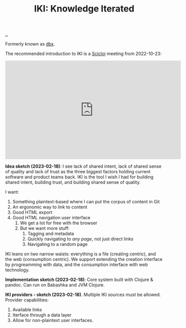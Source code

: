 :PROPERTIES:
:ID: b57bc14e-0a1b-49b0-a745-23c605414ba0
:END:
#+TITLE: IKI: Knowledge Iterated

[[file:..][..]]

Formerly known as [[id:f4762ab2-c1e5-4b90-9e59-be3ad6e6eafd][dbx]].

The recommended introduction to IKI is a [[id:1b1a3e02-9247-496e-b70f-2aee1251d1ff][Scicloj]] meeting from 2022-10-23:

#+BEGIN_EXPORT html
<iframe width="560" height="315" src="https://www.youtube.com/embed/JSMcK5strRo?start=616" title="YouTube video player" frameborder="0" allow="accelerometer; autoplay; clipboard-write; encrypted-media; gyroscope; picture-in-picture; web-share" allowfullscreen></iframe>
#+END_EXPORT

*Idea sketch (2023-02-18)*:
I see lack of shared intent, lack of shared sense of quality and lack of trust as the three biggest factors holding current software and product teams back.
IKI is the tool I wish I had for building shared intent, building trust, and building shared sense of quality.

I want:

1. Something plaintext-based where I can put the corpus of content in Git
2. An ergonomic way to link to content
3. Good HTML export
4. Good HTML navigation user interface
   1. We get a lot for free with the browser
   2. But we want more stuff:
      1. Tagging and metadata
      2. Quickly navigating to /any page/, not just direct links
      3. Navigating to a random page

IKI leans on two narrow waists: everything is a file (creating centric), and the web (consumption centric).
We support extending the creation interface by progreamming with data, and the consumption interface with web technology.

*Implementation sketch (2023-02-18)*:
Core system built with Clojure & pandoc.
Can run on Babashka and JVM Clojure.

*IKI providers - sketch (2023-02-18)*.
Multiple IKI sources must be allowed.
Provider capabilities:

1. Available links
2. Iterface through a data layer
3. Allow for non-plaintext user interfaces.
